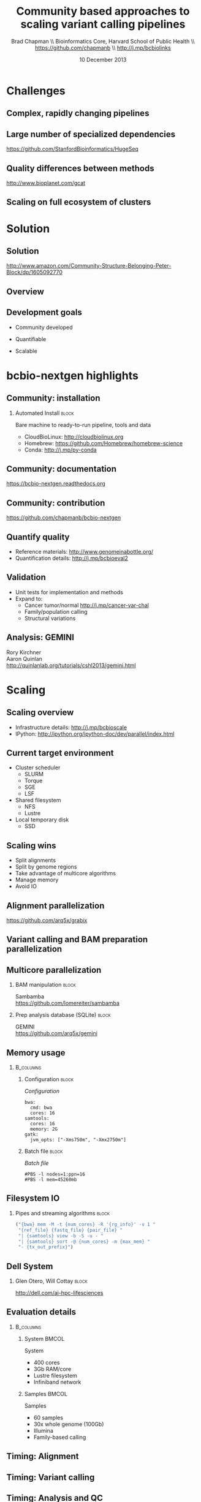 #+title: Community based approaches to scaling variant calling pipelines
#+author: Brad Chapman \\ Bioinformatics Core, Harvard School of Public Health \\ https://github.com/chapmanb \\ http://j.mp/bcbiolinks
#+date: 10 December 2013

#+OPTIONS: toc:nil H:2

#+startup: beamer
#+LaTeX_CLASS: beamer
#+latex_header: \usepackage{url}
#+latex_header: \usepackage{hyperref}
#+latex_header: \hypersetup{colorlinks=true}
#+BEAMER_THEME: default
#+BEAMER_COLOR_THEME: seahorse
#+BEAMER_INNER_THEME: rectangles

* Challenges

** Complex, rapidly changing pipelines

[[./images/gatk_changes.png]]

** Large number of specialized dependencies

#+ATTR_LATEX: :width .5\textwidth
[[./images/huge_seq.png]]

[[https://github.com/StanfordBioinformatics/HugeSeq]]

** Quality differences between methods

#+ATTR_LATEX: :width .7\textwidth
[[./images/gcat_comparison.png]]

[[http://www.bioplanet.com/gcat]]

** Scaling on full ecosystem of clusters

[[./images/schedulers.png]]

* Solution

** Solution

#+BEGIN_CENTER
#+ATTR_LATEX: :width .5\textwidth
[[./images/community.png]]
#+END_CENTER

\scriptsize
[[http://www.amazon.com/Community-Structure-Belonging-Peter-Block/dp/1605092770]]
\normalsize

** Overview

#+ATTR_LATEX: :width 1.0\textwidth
[[./images/bcbio_nextgen_highlevel.png]]

** Development goals

\Large

- Community developed
\vspace{0.075cm}
- Quantifiable
\vspace{0.075cm}
- Scalable

\normalsize

* bcbio-nextgen highlights

** Community: installation

*** Automated Install                                                 :block:
    :PROPERTIES:
    :BEAMER_env: exampleblock
    :END:
    Bare machine to ready-to-run pipeline, tools and data

- CloudBioLinux: [[http://cloudbiolinux.org]]
- Homebrew: https://github.com/Homebrew/homebrew-science
- Conda: http://j.mp/py-conda

** Community: documentation

[[./images/community-docs.png]]

[[https://bcbio-nextgen.readthedocs.org]]

** Community: contribution

[[./images/community-contribute.png]]

[[https://github.com/chapmanb/bcbio-nextgen]]

** Quantify quality

[[./images/minprep-callerdiff.png]]

- Reference materials: [[http://www.genomeinabottle.org/]]
- Quantification details: [[http://j.mp/bcbioeval2]]

** Validation

\Large
- Unit tests for implementation and methods
- Expand to:
  - \large Cancer tumor/normal http://j.mp/cancer-var-chal
  - Family/population calling
  - Structural variations
\normalsize

** Analysis: GEMINI

[[./images/gemini.png]]

\vspace{0.5cm}
Rory Kirchner \\
Aaron Quinlan \\
http://quinlanlab.org/tutorials/cshl2013/gemini.html

* Scaling
** Scaling overview

[[./images/bcbio_parallel_overview.png]]

- Infrastructure details: [[http://j.mp/bcbioscale]]
- IPython: \scriptsize [[http://ipython.org/ipython-doc/dev/parallel/index.html]] \normalsize

** Current target environment

- Cluster scheduler
  - SLURM
  - Torque
  - SGE
  - LSF
- Shared filesystem
  - NFS
  - Lustre
- Local temporary disk
  - SSD

** Scaling wins

- Split alignments
- Split by genome regions
- Take advantage of multicore algorithms
- Manage memory
- Avoid IO

** Alignment parallelization

[[./images/bcbio_align_parallel.png]]

\vspace{1.5cm}
https://github.com/arq5x/grabix

** Variant calling and BAM preparation parallelization

[[./images/parallel-genome.png]]

** Multicore parallelization

*** BAM manipulation                                                  :block:
    :PROPERTIES:
    :BEAMER_env: exampleblock
    :END:

Sambamba \\
https://github.com/lomereiter/sambamba


\vspace{0.75cm}

*** Prep analysis database (SQLite)                                   :block:
    :PROPERTIES:
    :BEAMER_env: exampleblock
    :END:

GEMINI \\
https://github.com/arq5x/gemini

** Memory usage

***  :B_columns:
    :PROPERTIES:
    :BEAMER_env: columns
    :END:

**** Configuration                                                    :block:
    :PROPERTIES:
    :BEAMER_opt: t
    :BEAMER_col: 0.5
    :END:

/Configuration/

#+begin_src
bwa:
  cmd: bwa
  cores: 16
samtools:
  cores: 16
  memory: 2G
gatk:
  jvm_opts: ["-Xms750m", "-Xmx2750m"]
#+end_src

**** Batch file                                                       :block:
    :PROPERTIES:
    :BEAMER_opt: t
    :BEAMER_col: 0.5
    :END:

/Batch file/

#+begin_src
#PBS -l nodes=1:ppn=16
#PBS -l mem=45260mb
#+end_src

** Filesystem IO

*** Pipes and streaming algorithms                                    :block:
    :PROPERTIES:
    :BEAMER_env: exampleblock
    :END:

#+begin_src python :exports code
("{bwa} mem -M -t {num_cores} -R '{rg_info}' -v 1 "
 "{ref_file} {fastq_file} {pair_file} "
 "| {samtools} view -b -S -u - "
 "| {samtools} sort -@ {num_cores} -m {max_mem} "
 "- {tx_out_prefix}")
#+end_src

** Dell System

[[./images/dell-ai-hpc.png]]

*** Glen Otero, Will Cottay                                           :block:
    :PROPERTIES:
    :BEAMER_env: block
    :END:
    http://dell.com/ai-hpc-lifesciences

** Evaluation details

***  :B_columns:
    :PROPERTIES:
    :BEAMER_env: columns
    :END:

**** System                                                           :BMCOL:
    :PROPERTIES:
    :BEAMER_col: 0.5
    :END:

System

- 400 cores
- 3Gb RAM/core
- Lustre filesystem
- Infiniband network


**** Samples                                                          :BMCOL:
    :PROPERTIES:
    :BEAMER_col: 0.5
    :END:

Samples

- 60 samples
- 30x whole genome (100Gb)
- Illumina
- Family-based calling

** Timing: Alignment

\begin{tabular}{lll}
\hline
Step & Time & Processes \\
\hline
Alignment preparation & 13 hours & BAM to fastq; bgzip; \\
& & grabix index \\
Alignment & 30 hours & bwa-mem alignment \\
BAM merge & 7 hours & Merge alignment parts \\
Alignment post-processing & 6 hours & Calculate callable regions \\
\hline
\end{tabular}

** Timing: Variant calling

\begin{tabular}{lll}
\hline
Step & Time & Processes \\
\hline
Post-alignment & 6 hours & De-duplication \\
BAM preparation & & \\
Variant calling & 18 hours & FreeBayes \\
Variant post-processing & 2 hours & Combine variant files; \\
& & annotate: GATK and snpEff \\
\hline
\end{tabular}

** Timing: Analysis and QC

\begin{tabular}{lll}
\hline
Step & Time & Processes \\
\hline
BAM merging & 6 hours & Combine post-processed BAM file sections \\
GEMINI & 3 hours & Create GEMINI SQLite database \\
Quality Control & 5 hours & FastQC, alignment and variant statistics \\
\hline
\end{tabular}

** Timing: Overall

\Large
- 4 days for 60 samples
- ~2 hours per sample at 400 cores
- In progress: optimize for single samples
\normalsize

* Summary

** Virtualization and reproducibility

***  :B_columns:
    :PROPERTIES:
    :BEAMER_env: columns
    :END:

**** Amazon                                                           :BMCOL:
    :PROPERTIES:
    :BEAMER_col: 0.5
    :END:

[[./images/aws.png]]

**** Docker                                                           :BMCOL:
    :PROPERTIES:
    :BEAMER_col: 0.5
    :END:

[[./images/homepage-docker-logo.png]]

** Accessible

#+BEGIN_CENTER
#+ATTR_LATEX: :width .4\textwidth
[[./images/dtc_genomics.jpg]]
#+END_CENTER

[[http://exploringpersonalgenomics.org/]]

** Summary

- Community developed pipelines > challenges
- Focus
  - Community: easy to install and contribute
  - Assessing quality: good science
  - Scalability
     - Parallelization
     - Diagnose bottlenecks
- Widely accessible

[[https://github.com/chapmanb/bcbio-nextgen]]
http://j.mp/bcbiolinks

